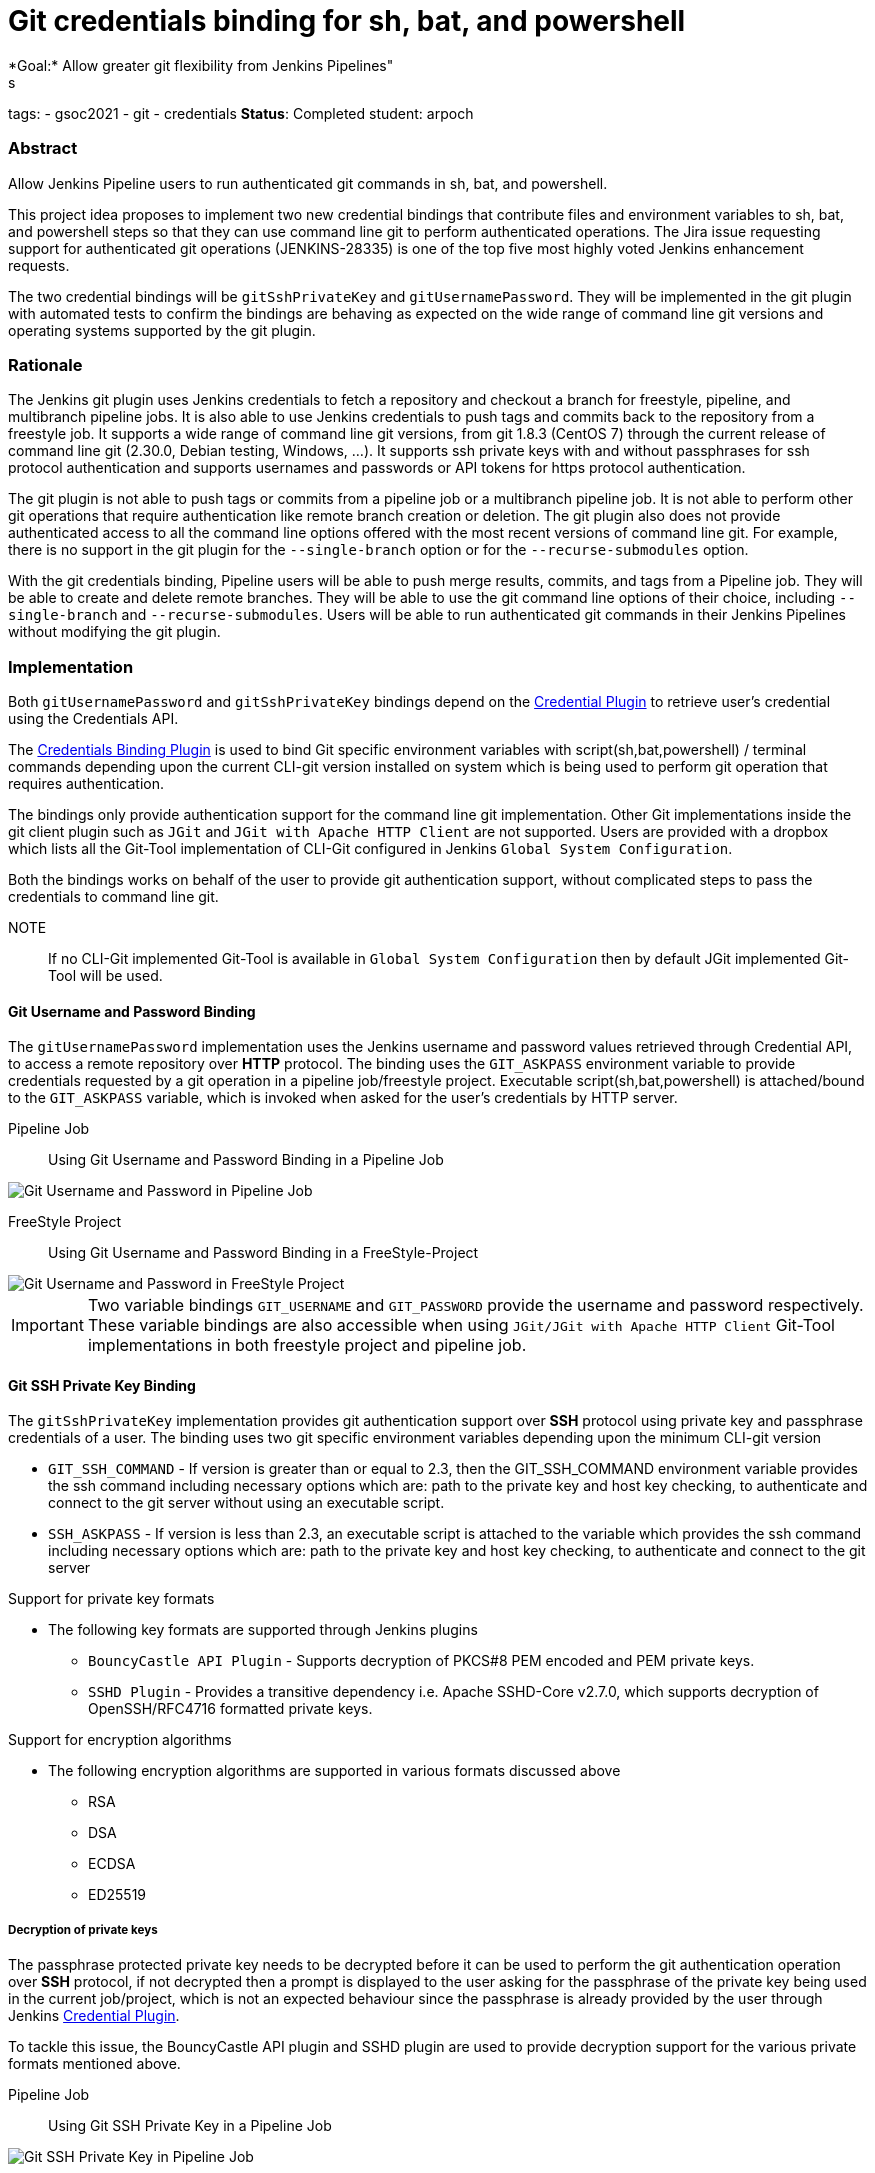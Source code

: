 = Git credentials binding for sh, bat, and powershell
*Goal:*  Allow greater git flexibility from Jenkins Pipelines"
s


tags:
- gsoc2021
- git
- credentials
*Status*: Completed
student: arpoch



=== Abstract

Allow Jenkins Pipeline users to run authenticated git commands in sh, bat, and powershell.

This project idea proposes to implement two new credential bindings that contribute files and environment variables to sh, bat, and powershell steps so that they can use command line git to perform authenticated operations.
The Jira issue requesting support for authenticated git operations (JENKINS-28335) is one of the top five most highly voted Jenkins enhancement requests.

The two credential bindings will be `gitSshPrivateKey` and `gitUsernamePassword`.
They will be implemented in the git plugin with automated tests to confirm the bindings are behaving as expected on the wide range of command line git versions and operating systems supported by the git plugin.

=== Rationale

The Jenkins git plugin uses Jenkins credentials to fetch a repository and checkout a branch for freestyle, pipeline, and multibranch pipeline jobs.
It is also able to use Jenkins credentials to push tags and commits back to the repository from a freestyle job.
It supports a wide range of command line git versions, from git 1.8.3 (CentOS 7) through the current release of command line git (2.30.0, Debian testing, Windows, ...).
It supports ssh private keys with and without passphrases for ssh protocol authentication and supports usernames and passwords or API tokens for https protocol authentication.

The git plugin is not able to push tags or commits from a pipeline job or a multibranch pipeline job.
It is not able to perform other git operations that require authentication like remote branch creation or deletion.
The git plugin also does not provide authenticated access to all the command line options offered with the most recent versions of command line git.
For example, there is no support in the git plugin for the `--single-branch` option or for the `--recurse-submodules` option.

With the git credentials binding, Pipeline users will be able to push merge results, commits, and tags from a Pipeline job.
They will be able to create and delete remote branches.
They will be able to use the git command line options of their choice, including `--single-branch` and `--recurse-submodules`.
Users will be able to run authenticated git commands in their Jenkins Pipelines without modifying the git plugin.

=== Implementation
Both `gitUsernamePassword` and `gitSshPrivateKey` bindings depend on the https://plugins.jenkins.io/credentials/[Credential Plugin]
to retrieve user's credential using the Credentials API.

The https://plugins.jenkins.io/credentials-binding/[Credentials Binding Plugin] is used
to bind Git specific environment variables with script(sh,bat,powershell) / terminal commands depending upon the current CLI-git version installed on
system which is being used to perform git operation that requires authentication.

The bindings only provide authentication support for the command line git implementation.
Other Git implementations inside the git client plugin such as `JGit` and `JGit with Apache HTTP Client` are not supported.
Users are provided with a dropbox which lists all the Git-Tool implementation of
CLI-Git configured in Jenkins `Global System Configuration`.

Both the bindings works on behalf of the user to provide git authentication support, without complicated steps to pass the credentials to command line git.

NOTE:: If no CLI-Git implemented Git-Tool is available in `Global System Configuration` then by default JGit
implemented Git-Tool will be used.

==== Git Username and Password Binding

The `gitUsernamePassword` implementation uses the Jenkins username and password
values retrieved through Credential API, to access a remote repository  over *HTTP* protocol.
The binding uses the `GIT_ASKPASS` environment variable to provide credentials requested by a git operation in a pipeline job/freestyle project.
Executable script(sh,bat,powershell) is attached/bound to the `GIT_ASKPASS` variable, which is invoked when asked for the user’s credentials by HTTP server.

Pipeline Job:: Using Git Username and Password Binding in a Pipeline Job

image::/images/gsoc/2021/git-credentials/usernamepassword-binding-pipeline-job.png[Git Username and Password in Pipeline Job]

FreeStyle Project:: Using Git Username and Password Binding in a FreeStyle-Project

image::/images/gsoc/2021/git-credentials/usernamepassword-binding-freestyle-project.png[Git Username and Password in FreeStyle Project]

IMPORTANT: Two variable bindings `GIT_USERNAME` and `GIT_PASSWORD` provide the username and password respectively.
These variable bindings are also accessible when using `JGit/JGit with Apache HTTP Client` Git-Tool
implementations in both freestyle project and pipeline job.

==== Git SSH Private Key Binding

The `gitSshPrivateKey` implementation provides git authentication support over *SSH* protocol
using private key and passphrase credentials of a user. The binding uses two git specific environment
variables depending upon the minimum CLI-git version

** `GIT_SSH_COMMAND` - If version is greater than or equal to 2.3, then the GIT_SSH_COMMAND environment variable provides the ssh command including
necessary options which are: path to the private key and host key checking, to authenticate and connect to the git server without using an executable script.

** `SSH_ASKPASS` - If version is less than 2.3, an executable script is attached to the variable which provides the
ssh command including necessary options which are: path to the private key and host key checking, to authenticate and connect to the git server

Support for private key formats

** The following key formats are supported through Jenkins plugins

* `BouncyCastle API Plugin` - Supports decryption of PKCS#8 PEM encoded and PEM private keys.
* `SSHD Plugin` - Provides a transitive dependency i.e. Apache SSHD-Core v2.7.0, which supports decryption of
OpenSSH/RFC4716 formatted private keys.

Support for encryption algorithms

* The following encryption algorithms are supported in various formats discussed above

** RSA
** DSA
** ECDSA
** ED25519

===== Decryption of private keys

The passphrase protected private key needs to be decrypted before it can be used to perform the
git authentication operation over *SSH* protocol, if not decrypted then a prompt is displayed to
the user asking for the passphrase of the private key being used in the current job/project, which is not an expected behaviour since
the passphrase is already provided by the user through Jenkins https://plugins.jenkins.io/credentials/[Credential Plugin].

To tackle this issue, the BouncyCastle API plugin and SSHD plugin are used to provide decryption support
for the various private formats mentioned above.

Pipeline Job:: Using Git SSH Private Key in a Pipeline Job

image::/images/gsoc/2021/git-credentials/ssh-private-key-pipeline-job.png[Git SSH Private Key in Pipeline Job]

FreeStyle Project:: Using Git SSH Private Key Binding in a FreeStyle-Project

image::/images/gsoc/2021/git-credentials/ssh-private-key-freestyle-job.png[Git SSH Private Key in FreeStyle Project]

NOTE:: Unlike GitUsernamePassword binding, no variable bindings are supported by gitSshPrivateKey binding.

=== Office hours

The Office hours are scheduled twice a week each Wednesday and Friday at 2:00 UTC, with regular https://docs.google.com/document/d/1gZneYIDWrT5S-1ACG641wfvxs7vnDC0RCYqy-EuuhwY/edit?usp=sharing[meeting notes] available for anyone to read.

=== Links

* link:https://groups.google.com/g/jenkinsci-gsoc-all-public/c/VdUhhM1Noxc/m/Zk4yajsFAwAJ[Jenkins GSoC mailing list discussion of git credentials pipeline task]
* link:https://issues.jenkins.io/browse/JENKINS-28335[JENKINS-28335] - Pipeline step to run Git commands with credentials & tool
* link:https://issues.jenkins.io/browse/JENKINS-47733[JENKINS-47733] - Add a `withGit` pipeline step that provides git credentials
* link:https://issues.jenkins.io/browse/JENKINS-36496[JENKINS-36496] - Support git publisher with Pipeline
